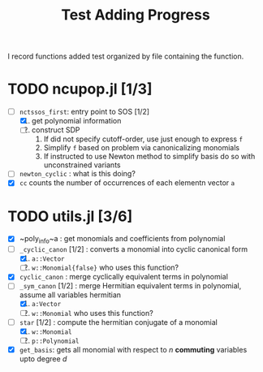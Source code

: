 #+title: Test Adding Progress

I record functions added test organized by file containing the function.


* TODO ncupop.jl [1/3]
- [-] ~nctssos_first~: entry point to SOS [1/2]
  1. [X] get polynomial information
  2. [ ] construct SDP
     1. If did not specify cutoff-order, use just enough to express ~f~
     2. Simplify ~f~ based on problem via canonicalizing monomials
     3. If instructed to use Newton method to simplify basis do so with unconstrained variants

- [ ] ~newton_cyclic~ : what is this doing?
- [X] ~cc~ counts the number of occurrences of each elementn vector ~a~



* TODO utils.jl [3/6]
- [X] ~poly_info~a : get monomials and coefficients from polynomial
- [-] ~_cyclic_canon~ [1/2] : converts a monomial into cyclic canonical form
  1. [X] ~a::Vector~
  2. [ ] ~w::Monomial{false}~ who uses this function?
- [X] ~cyclic_canon~ : merge cyclically equivalent terms in polynomial
- [-] ~_sym_canon~ [1/2] : merge Hermitian equivalent terms in polynomial, assume all variables hermitian
  1. [X] ~a:Vector~
  2. [ ] ~w::Monomial~ who uses this function?
- [-] ~star~ [1/2] : compute the hermitian conjugate of a monomial
  1. [X] ~w::Monomial~
  2. [ ] ~p::Polynomial~
- [X] ~get_basis~: gets all monomial with respect to $n$ *commuting* variables upto degree $d$
